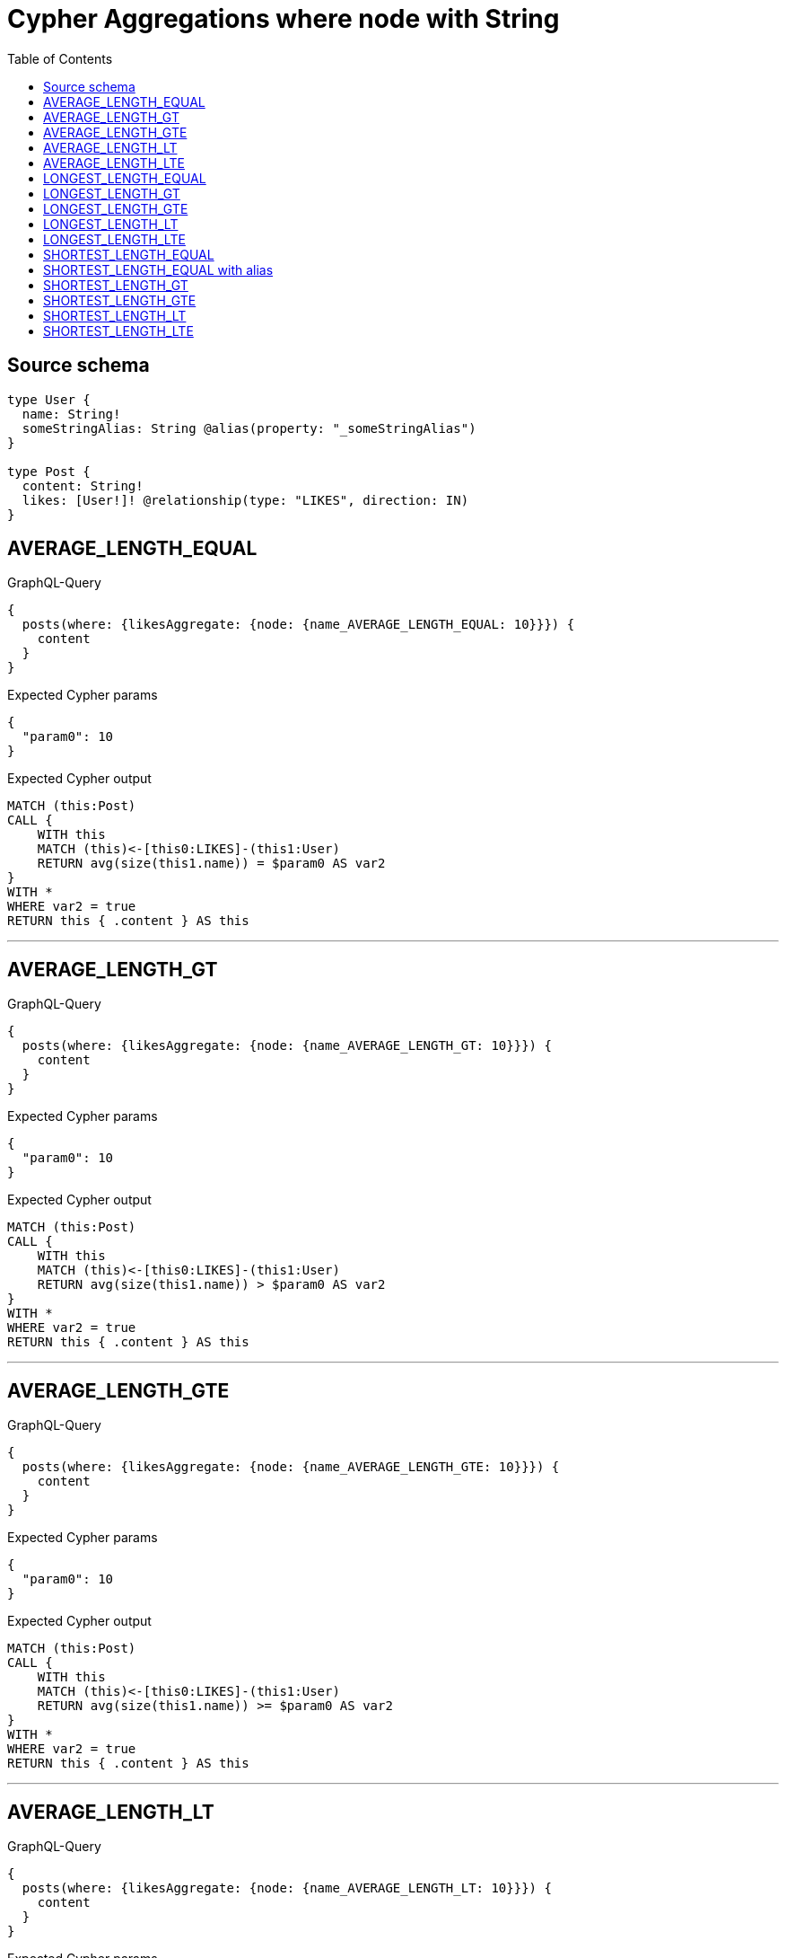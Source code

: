 :toc:

= Cypher Aggregations where node with String

== Source schema

[source,graphql,schema=true]
----
type User {
  name: String!
  someStringAlias: String @alias(property: "_someStringAlias")
}

type Post {
  content: String!
  likes: [User!]! @relationship(type: "LIKES", direction: IN)
}
----
== AVERAGE_LENGTH_EQUAL

.GraphQL-Query
[source,graphql]
----
{
  posts(where: {likesAggregate: {node: {name_AVERAGE_LENGTH_EQUAL: 10}}}) {
    content
  }
}
----

.Expected Cypher params
[source,json]
----
{
  "param0": 10
}
----

.Expected Cypher output
[source,cypher]
----
MATCH (this:Post)
CALL {
    WITH this
    MATCH (this)<-[this0:LIKES]-(this1:User)
    RETURN avg(size(this1.name)) = $param0 AS var2
}
WITH *
WHERE var2 = true
RETURN this { .content } AS this
----

'''

== AVERAGE_LENGTH_GT

.GraphQL-Query
[source,graphql]
----
{
  posts(where: {likesAggregate: {node: {name_AVERAGE_LENGTH_GT: 10}}}) {
    content
  }
}
----

.Expected Cypher params
[source,json]
----
{
  "param0": 10
}
----

.Expected Cypher output
[source,cypher]
----
MATCH (this:Post)
CALL {
    WITH this
    MATCH (this)<-[this0:LIKES]-(this1:User)
    RETURN avg(size(this1.name)) > $param0 AS var2
}
WITH *
WHERE var2 = true
RETURN this { .content } AS this
----

'''

== AVERAGE_LENGTH_GTE

.GraphQL-Query
[source,graphql]
----
{
  posts(where: {likesAggregate: {node: {name_AVERAGE_LENGTH_GTE: 10}}}) {
    content
  }
}
----

.Expected Cypher params
[source,json]
----
{
  "param0": 10
}
----

.Expected Cypher output
[source,cypher]
----
MATCH (this:Post)
CALL {
    WITH this
    MATCH (this)<-[this0:LIKES]-(this1:User)
    RETURN avg(size(this1.name)) >= $param0 AS var2
}
WITH *
WHERE var2 = true
RETURN this { .content } AS this
----

'''

== AVERAGE_LENGTH_LT

.GraphQL-Query
[source,graphql]
----
{
  posts(where: {likesAggregate: {node: {name_AVERAGE_LENGTH_LT: 10}}}) {
    content
  }
}
----

.Expected Cypher params
[source,json]
----
{
  "param0": 10
}
----

.Expected Cypher output
[source,cypher]
----
MATCH (this:Post)
CALL {
    WITH this
    MATCH (this)<-[this0:LIKES]-(this1:User)
    RETURN avg(size(this1.name)) < $param0 AS var2
}
WITH *
WHERE var2 = true
RETURN this { .content } AS this
----

'''

== AVERAGE_LENGTH_LTE

.GraphQL-Query
[source,graphql]
----
{
  posts(where: {likesAggregate: {node: {name_AVERAGE_LENGTH_LTE: 10}}}) {
    content
  }
}
----

.Expected Cypher params
[source,json]
----
{
  "param0": 10
}
----

.Expected Cypher output
[source,cypher]
----
MATCH (this:Post)
CALL {
    WITH this
    MATCH (this)<-[this0:LIKES]-(this1:User)
    RETURN avg(size(this1.name)) <= $param0 AS var2
}
WITH *
WHERE var2 = true
RETURN this { .content } AS this
----

'''

== LONGEST_LENGTH_EQUAL

.GraphQL-Query
[source,graphql]
----
{
  posts(where: {likesAggregate: {node: {name_LONGEST_LENGTH_EQUAL: 10}}}) {
    content
  }
}
----

.Expected Cypher params
[source,json]
----
{
  "param0": 10
}
----

.Expected Cypher output
[source,cypher]
----
MATCH (this:Post)
CALL {
    WITH this
    MATCH (this)<-[this0:LIKES]-(this1:User)
    RETURN max(size(this1.name)) = $param0 AS var2
}
WITH *
WHERE var2 = true
RETURN this { .content } AS this
----

'''

== LONGEST_LENGTH_GT

.GraphQL-Query
[source,graphql]
----
{
  posts(where: {likesAggregate: {node: {name_LONGEST_LENGTH_GT: 10}}}) {
    content
  }
}
----

.Expected Cypher params
[source,json]
----
{
  "param0": 10
}
----

.Expected Cypher output
[source,cypher]
----
MATCH (this:Post)
CALL {
    WITH this
    MATCH (this)<-[this0:LIKES]-(this1:User)
    RETURN max(size(this1.name)) > $param0 AS var2
}
WITH *
WHERE var2 = true
RETURN this { .content } AS this
----

'''

== LONGEST_LENGTH_GTE

.GraphQL-Query
[source,graphql]
----
{
  posts(where: {likesAggregate: {node: {name_LONGEST_LENGTH_GTE: 10}}}) {
    content
  }
}
----

.Expected Cypher params
[source,json]
----
{
  "param0": 10
}
----

.Expected Cypher output
[source,cypher]
----
MATCH (this:Post)
CALL {
    WITH this
    MATCH (this)<-[this0:LIKES]-(this1:User)
    RETURN max(size(this1.name)) >= $param0 AS var2
}
WITH *
WHERE var2 = true
RETURN this { .content } AS this
----

'''

== LONGEST_LENGTH_LT

.GraphQL-Query
[source,graphql]
----
{
  posts(where: {likesAggregate: {node: {name_LONGEST_LENGTH_LT: 10}}}) {
    content
  }
}
----

.Expected Cypher params
[source,json]
----
{
  "param0": 10
}
----

.Expected Cypher output
[source,cypher]
----
MATCH (this:Post)
CALL {
    WITH this
    MATCH (this)<-[this0:LIKES]-(this1:User)
    RETURN max(size(this1.name)) < $param0 AS var2
}
WITH *
WHERE var2 = true
RETURN this { .content } AS this
----

'''

== LONGEST_LENGTH_LTE

.GraphQL-Query
[source,graphql]
----
{
  posts(where: {likesAggregate: {node: {name_LONGEST_LENGTH_LTE: 10}}}) {
    content
  }
}
----

.Expected Cypher params
[source,json]
----
{
  "param0": 10
}
----

.Expected Cypher output
[source,cypher]
----
MATCH (this:Post)
CALL {
    WITH this
    MATCH (this)<-[this0:LIKES]-(this1:User)
    RETURN max(size(this1.name)) <= $param0 AS var2
}
WITH *
WHERE var2 = true
RETURN this { .content } AS this
----

'''

== SHORTEST_LENGTH_EQUAL

.GraphQL-Query
[source,graphql]
----
{
  posts(where: {likesAggregate: {node: {name_SHORTEST_LENGTH_EQUAL: 10}}}) {
    content
  }
}
----

.Expected Cypher params
[source,json]
----
{
  "param0": 10
}
----

.Expected Cypher output
[source,cypher]
----
MATCH (this:Post)
CALL {
    WITH this
    MATCH (this)<-[this0:LIKES]-(this1:User)
    RETURN min(size(this1.name)) = $param0 AS var2
}
WITH *
WHERE var2 = true
RETURN this { .content } AS this
----

'''

== SHORTEST_LENGTH_EQUAL with alias

.GraphQL-Query
[source,graphql]
----
{
  posts(
    where: {likesAggregate: {node: {someStringAlias_SHORTEST_LENGTH_EQUAL: 10}}}
  ) {
    content
  }
}
----

.Expected Cypher params
[source,json]
----
{
  "param0": 10
}
----

.Expected Cypher output
[source,cypher]
----
MATCH (this:Post)
CALL {
    WITH this
    MATCH (this)<-[this0:LIKES]-(this1:User)
    RETURN min(size(this1._someStringAlias)) = $param0 AS var2
}
WITH *
WHERE var2 = true
RETURN this { .content } AS this
----

'''

== SHORTEST_LENGTH_GT

.GraphQL-Query
[source,graphql]
----
{
  posts(where: {likesAggregate: {node: {name_SHORTEST_LENGTH_GT: 10}}}) {
    content
  }
}
----

.Expected Cypher params
[source,json]
----
{
  "param0": 10
}
----

.Expected Cypher output
[source,cypher]
----
MATCH (this:Post)
CALL {
    WITH this
    MATCH (this)<-[this0:LIKES]-(this1:User)
    RETURN min(size(this1.name)) > $param0 AS var2
}
WITH *
WHERE var2 = true
RETURN this { .content } AS this
----

'''

== SHORTEST_LENGTH_GTE

.GraphQL-Query
[source,graphql]
----
{
  posts(where: {likesAggregate: {node: {name_SHORTEST_LENGTH_GTE: 10}}}) {
    content
  }
}
----

.Expected Cypher params
[source,json]
----
{
  "param0": 10
}
----

.Expected Cypher output
[source,cypher]
----
MATCH (this:Post)
CALL {
    WITH this
    MATCH (this)<-[this0:LIKES]-(this1:User)
    RETURN min(size(this1.name)) >= $param0 AS var2
}
WITH *
WHERE var2 = true
RETURN this { .content } AS this
----

'''

== SHORTEST_LENGTH_LT

.GraphQL-Query
[source,graphql]
----
{
  posts(where: {likesAggregate: {node: {name_SHORTEST_LENGTH_LT: 10}}}) {
    content
  }
}
----

.Expected Cypher params
[source,json]
----
{
  "param0": 10
}
----

.Expected Cypher output
[source,cypher]
----
MATCH (this:Post)
CALL {
    WITH this
    MATCH (this)<-[this0:LIKES]-(this1:User)
    RETURN min(size(this1.name)) < $param0 AS var2
}
WITH *
WHERE var2 = true
RETURN this { .content } AS this
----

'''

== SHORTEST_LENGTH_LTE

.GraphQL-Query
[source,graphql]
----
{
  posts(where: {likesAggregate: {node: {name_SHORTEST_LENGTH_LTE: 10}}}) {
    content
  }
}
----

.Expected Cypher params
[source,json]
----
{
  "param0": 10
}
----

.Expected Cypher output
[source,cypher]
----
MATCH (this:Post)
CALL {
    WITH this
    MATCH (this)<-[this0:LIKES]-(this1:User)
    RETURN min(size(this1.name)) <= $param0 AS var2
}
WITH *
WHERE var2 = true
RETURN this { .content } AS this
----

'''

